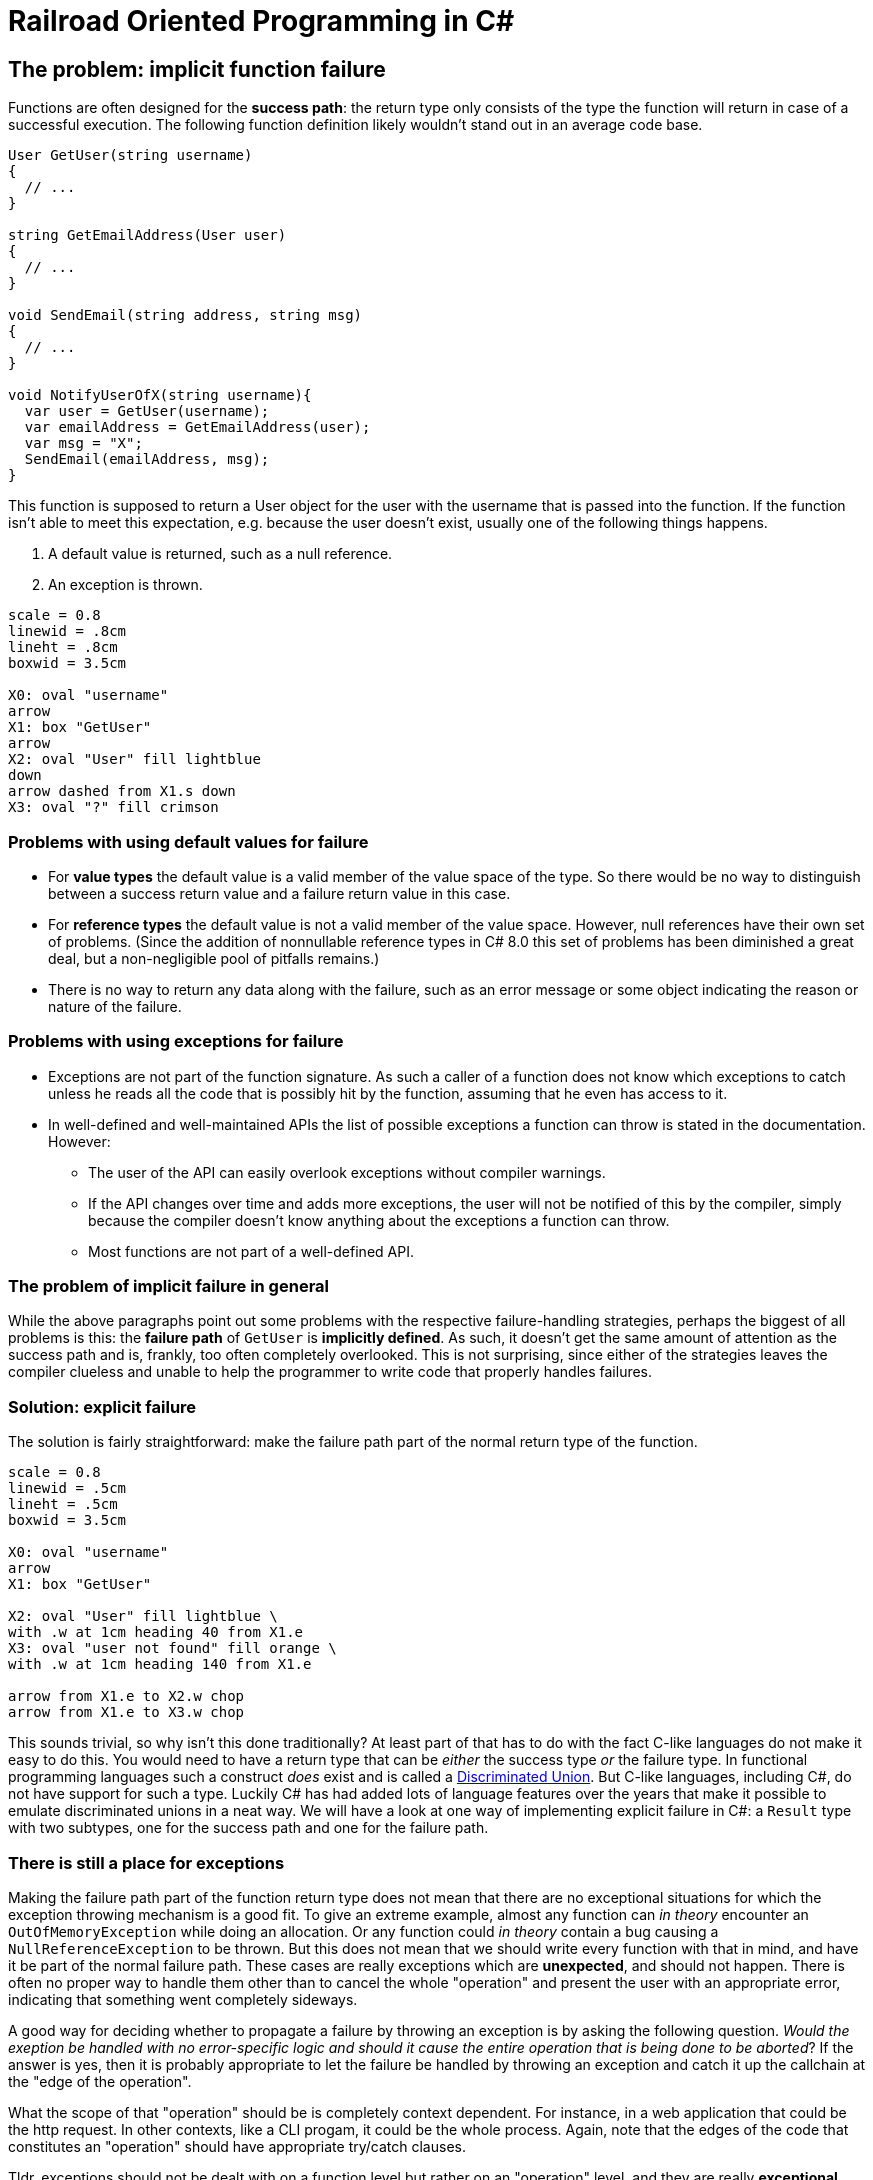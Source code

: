 = Railroad Oriented Programming in C#

## The problem: implicit function failure

Functions are often designed for the *success path*: the return type only consists of the type the function will return in case of a successful execution.
The following function definition likely wouldn't stand out in an average code base.

[source,cs]
....
User GetUser(string username)
{
  // ...
}

string GetEmailAddress(User user)
{
  // ...
}

void SendEmail(string address, string msg)
{
  // ...
}

void NotifyUserOfX(string username){
  var user = GetUser(username);
  var emailAddress = GetEmailAddress(user);
  var msg = "X";
  SendEmail(emailAddress, msg);
}
....

This function is supposed to return a User object for the user with the username that is passed into the function.
If the function isn't able to meet this expectation, e.g. because the user doesn't exist, usually one of the following things happens.

. A default value is returned, such as a null reference.
. An exception is thrown.


[pikchr]
....
scale = 0.8
linewid = .8cm
lineht = .8cm
boxwid = 3.5cm

X0: oval "username"
arrow
X1: box "GetUser"
arrow 
X2: oval "User" fill lightblue
down
arrow dashed from X1.s down
X3: oval "?" fill crimson
....

### Problems with using default values for failure
- For *value types* the default value is a valid member of the value space of the type. So there would be no way to distinguish between a success return value and a failure return value in this case.
- For *reference types* the default value is not a valid member of the value space. However, null references have their own set of problems. (Since the addition of nonnullable reference types in C# 8.0 this set of problems has been diminished a great deal, but a non-negligible pool of pitfalls remains.)
- There is no way to return any data along with the failure, such as an error message or some object indicating the reason or nature of the failure.

### Problems with using exceptions for failure
- Exceptions are not part of the function signature. As such a caller of a function does not know which exceptions to catch unless he reads all the code that is possibly hit by the function, assuming that he even has access to it.
- In well-defined and well-maintained APIs the list of possible exceptions a function can throw is stated in the documentation. However:
  * The user of the API can easily overlook exceptions without compiler warnings.
  * If the API changes over time and adds more exceptions, the user will not be notified of this by the compiler, simply because the compiler doesn't know anything about the exceptions a function can throw.
  * Most functions are not part of a well-defined API.

### The problem of implicit failure in general
While the above paragraphs point out some problems with the respective failure-handling strategies, perhaps the biggest of all problems is this: the *failure path* of `GetUser` is *implicitly defined*.
As such, it doesn't get the same amount of attention as the success path and is, frankly, too often completely overlooked.
This is not surprising, since either of the strategies leaves the compiler clueless and unable to help the programmer to write code that properly handles failures.

### Solution: explicit failure
The solution is fairly straightforward: make the failure path part of the normal return type of the function.

[pikchr]
....
scale = 0.8
linewid = .5cm
lineht = .5cm
boxwid = 3.5cm

X0: oval "username"
arrow
X1: box "GetUser"

X2: oval "User" fill lightblue \
with .w at 1cm heading 40 from X1.e
X3: oval "user not found" fill orange \
with .w at 1cm heading 140 from X1.e

arrow from X1.e to X2.w chop
arrow from X1.e to X3.w chop
....

This sounds trivial, so why isn't this done traditionally?
At least part of that has to do with the fact C-like languages do not make it easy to do this.
You would need to have a return type that can be _either_ the success type _or_ the failure type.
In functional programming languages such a construct _does_ exist and is called a https://en.wikipedia.org/wiki/Tagged_union[Discriminated Union].
But C-like languages, including C#, do not have support for such a type.
Luckily C# has had added lots of language features over the years that make it possible to emulate discriminated unions in a neat way.
We will have a look at one way of implementing explicit failure in C#: a `Result` type with two subtypes, one for the success path and one for the failure path.

### There is still a place for exceptions
Making the failure path part of the function return type does not mean that there are no exceptional situations for which the exception throwing mechanism is a good fit.
To give an extreme example, almost any function can _in theory_ encounter an `OutOfMemoryException` while doing an allocation.
Or any function could _in theory_ contain a bug causing a `NullReferenceException` to be thrown.
But this does not mean that we should write every function with that in mind, and have it be part of the normal failure path.
These cases are really exceptions which are *unexpected*, and should not happen.
There is often no proper way to handle them other than to cancel the whole "operation" and present the user with an appropriate error, indicating that something went completely sideways.

A good way for deciding whether to propagate a failure by throwing an exception is by asking the following question.
_Would the exeption be handled with no error-specific logic and should it cause the entire operation that is being done to be aborted_?
If the answer is yes, then it is probably appropriate to let the failure be handled by throwing an exception and catch it up the callchain at the "edge of the operation".

What the scope of that "operation" should be is completely context dependent.
For instance, in a web application that could be the http request. 
In other contexts, like a CLI progam, it could be the whole process. 
Again, note that the edges of the code that constitutes an "operation" should have appropriate try/catch clauses.

Tldr, exceptions should not be dealt with on a function level but rather on an "operation" level, and they are really *exceptional*.

## A Result type supporting the failure path
While C# does not directory support Discriminated Unions, it does support subclassing.
Since a class can have multiple subclasses, and any object is always just one of them, we can use this phenomenon to implement the notion of having two returntypes, one for success result, and one for the failure result.

[source,cs]
....
public abstract class Result {
  public sealed class Success : Result { }
  public sealed class Failure : Result { }
  // Private constructor so we are certain that Success and Failure are the only subclasses
  private Result () { }
}
....

However, this class does not allow us to associate any return data with either the success or the failure result.
We can fix that.

[source,cs]
....
public abstract class Result<TResult, TError> {
  public sealed class Success : Result<TResult, TError> {
    public readonly TResult ResultValue;
    public Success(TResult result){
      ResultValue = result;
    }
  }
  public sealed class Failure : Result<TResult, TError> {
    public readonly TError ErrorValue;
    public Failure(TError error){
      ErrorValue = error;
    }
  }
  // Private constructor so we are certain that Success and Failure are the only subclasses
  private Result () { }
}
....

With this in our toolkit we can now implement our `GetEmailAddress` function from earlier with an explicit failure path.

[source,cs]
....
Result<string, string> GetEmailAddress(string username)
{
  var user = GetUser(username);
  if (user != null) {
    var email = user.Email;
    if (!string.IsNullOrEmpty(email))
    {
      return new Success(email);
    }
    return new Failure("User has no email");
  }
  return new Failure("User does not exist");
}
....

Usage of this function would look something like

[source,cs]
....
var result = GetEmailAddress(username);
if (result is Result<string,string>.Success) {
  var email = ((Result<string,string>.Success)result).ResultValue;
  // Do what you wanna do
} else {
  var error = ((Result<string,string>.Failure)result).ErrorValue;
  // Handle the failure appropriately
}
....

As you can see we've achieved an explicit failure path.
But the code leaves much to be desired.
Even more so when we need to call more than one function.

[source,cs]
....
Result<EmailMessage, string> CreateEmailMessage(string emailaddress) { ... }

// ...

var result = GetEmailAddress(username);
if (result is Result<string,string>.Success) {
  var email = ((Result<string,string>.Success)result).ResultValue;
  var result2 = CreateEmailMessage(email);
  if (result2 is Result<EmailMessage,string>.Success) {
    var message = ((Result<EmailMessage,string>.Success)result2).ResultValue;
    // And so on...
  } else {
    var error2 = ((Result<EmailMessage,string>.Failure)result).ErrorValue;
    // Handle the failure appropriately
  }
} else {
  var error = ((Result<string,string>.Failure)result).ErrorValue;
  // Handle the failure appropriately
}
....

We would like to

- not have to unwrap the result type by doing a type check + cast
- not have a new nesting level for each subsequent function we call

## A Result type supporting Railroad Oriented Programming

To resolve the complaints about our previous implementation, we'll define an `OnSuccess` function and a `Handle` function.
They will do the unwrapping for us and form a https://en.wikipedia.org/wiki/Fluent_interface[Fluent Interface] and thereby removing the nesting.

[source,cs]
....
public abstract class Result<TResult, TError> {

  public abstract Result<TNextResult, TError> OnSuccess<TNextResult>(
    Func<TResult, Result<TNextResult, TError>> onSuccess);
  public abstract TReturn Handle<TReturn>(
    Func<TResult, TReturn> onSuccess, Func<TError, TReturn> onFailure);

  public sealed class Success : Result<TResult, TError> {

    public readonly TResult ResultValue;
    public Success(TResult result){
      Result = result;
    }

    public override Result<TNextResult, TError> OnSuccess<TNextResult>(
      Func<TResult, Result<TNextResult, TError>> onSuccess) => onSuccess(ResultValue);
    public override TReturn Handle<TReturn>(
      Func<TResult, TReturn> onSuccess, Func<TError, TReturn> onFailure) => onSuccess(ResultValue);
  }

  public sealed class Failure : Result<TResult, TError> {

    public readonly TError ErrorValue;
    public Failure(TError error){
      ErrorValue = error;
    }

    public override Result<TNextResult, TError> OnSuccess<TNextResult>(
      Func<TResult, Result<TNextResult, TError>> onSuccess) => new Failure(ErrorValue);
    public override TReturn Handle<TReturn>(
      Func<TResult, TReturn> onSuccess, Func<TError, TReturn> onFailure) => onFailure(Error);
  }
  private Result () { }
}
....

Apart from the daunting function signatures, the actual function bodies are trivial.
Yet they suddenly allow us to write very concise code.
Compare the following with what we had in the previous section.

[source,cs]
....
var result = GetEmailAddress(username)
  .OnSuccess(email => CreateEmailMessage(email));
  .Handle(
    message => ...,
    error => ...
  );
....

## Pictures

[pikchr]
....
scale = 0.8
linerad = 10px
linewid = .3
lineht = .2
circlerad = .025

SW: arrow right then down then right color orange
S: arrow from SW.start right until even with SW.end color lightblue
move from S.start down lineht
F: arrow right until even with SW.end color orange

circle with east at S.start color lightblue
circle with west at S.end color lightblue
circle with east at F.start color orange
circle with west at F.end color orange
....

[pikchr]
....
scale = 0.8
linerad = 5px
linewid = .5
lineht = .2
circlerad = .025

S: arrow right then down then right
move from S.start down lineht*2
F: arrow right then up then right

circle with east at S.start color lightblue
circle with east at F.start color orange
circle with west at S.end
....

[pikchr]
....
scale = 0.8
linerad = 10px
linewid = .2
lineht = .2

S: arrow right linerad then down then right color lightblue
move from S.start down lineht*2+arrowwid*2
F: arrow right linerad then up then right color orange

box "Handle" fit with west at 1/2 between S.end and F.end
arrow right
....


[pikchr]
....
scale = 0.8
linerad = 10px
linewid = .2
lineht = .2

S0: arrow color lightblue
box "OnSuccess" fit
SW: arrow right linerad then down then right color orange
S1: arrow from SW.start right until even with SW.end color lightblue
move from S0.start down lineht
F: arrow right until even with SW.end color orange
....

[pikchr]
....
scale = 0.8
linerad = 10px
linewid = .2
lineht = .2

S0: arrow color orange
box "OnFailure" fit
SW: arrow right linerad then up then right color lightblue
S1: arrow from SW.start right until even with SW.end color orange
move from S0.start up lineht
F: arrow right until even with SW.end color lightblue
....


## sadf
## sadf
## sadf
## sadf
